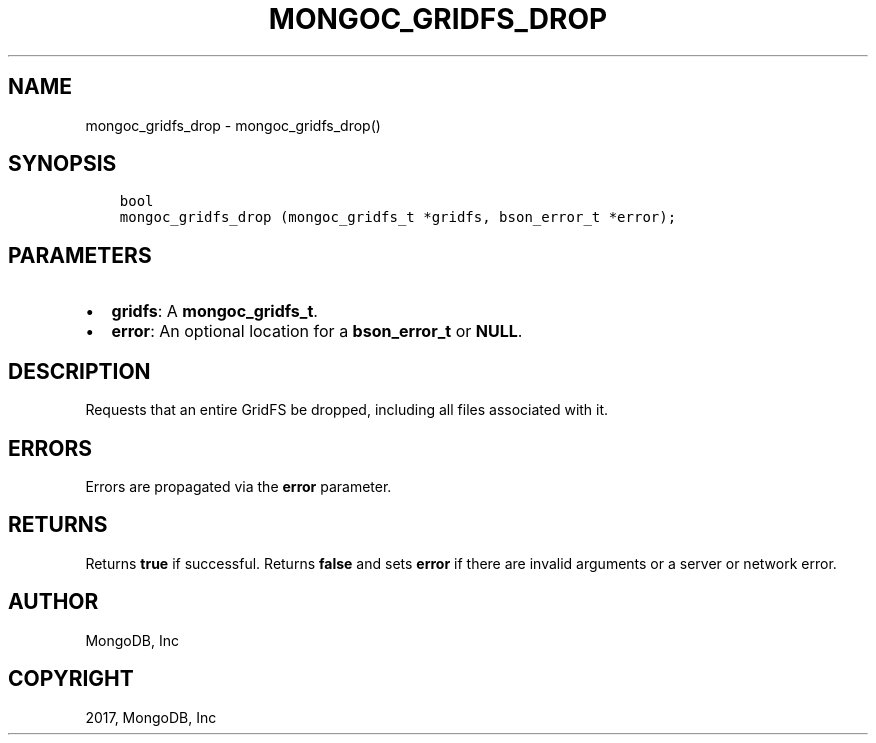 .\" Man page generated from reStructuredText.
.
.TH "MONGOC_GRIDFS_DROP" "3" "Nov 16, 2017" "1.8.2" "MongoDB C Driver"
.SH NAME
mongoc_gridfs_drop \- mongoc_gridfs_drop()
.
.nr rst2man-indent-level 0
.
.de1 rstReportMargin
\\$1 \\n[an-margin]
level \\n[rst2man-indent-level]
level margin: \\n[rst2man-indent\\n[rst2man-indent-level]]
-
\\n[rst2man-indent0]
\\n[rst2man-indent1]
\\n[rst2man-indent2]
..
.de1 INDENT
.\" .rstReportMargin pre:
. RS \\$1
. nr rst2man-indent\\n[rst2man-indent-level] \\n[an-margin]
. nr rst2man-indent-level +1
.\" .rstReportMargin post:
..
.de UNINDENT
. RE
.\" indent \\n[an-margin]
.\" old: \\n[rst2man-indent\\n[rst2man-indent-level]]
.nr rst2man-indent-level -1
.\" new: \\n[rst2man-indent\\n[rst2man-indent-level]]
.in \\n[rst2man-indent\\n[rst2man-indent-level]]u
..
.SH SYNOPSIS
.INDENT 0.0
.INDENT 3.5
.sp
.nf
.ft C
bool
mongoc_gridfs_drop (mongoc_gridfs_t *gridfs, bson_error_t *error);
.ft P
.fi
.UNINDENT
.UNINDENT
.SH PARAMETERS
.INDENT 0.0
.IP \(bu 2
\fBgridfs\fP: A \fBmongoc_gridfs_t\fP\&.
.IP \(bu 2
\fBerror\fP: An optional location for a \fBbson_error_t\fP or \fBNULL\fP\&.
.UNINDENT
.SH DESCRIPTION
.sp
Requests that an entire GridFS be dropped, including all files associated with it.
.SH ERRORS
.sp
Errors are propagated via the \fBerror\fP parameter.
.SH RETURNS
.sp
Returns \fBtrue\fP if successful. Returns \fBfalse\fP and sets \fBerror\fP if there are invalid arguments or a server or network error.
.SH AUTHOR
MongoDB, Inc
.SH COPYRIGHT
2017, MongoDB, Inc
.\" Generated by docutils manpage writer.
.
